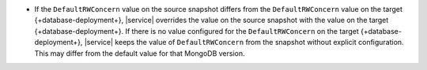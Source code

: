 - If the ``DefaultRWConcern`` value on the source snapshot differs
  from the ``DefaultRWConcern`` value on the target 
  {+database-deployment+}, |service| overrides the value on the source 
  snapshot with the value on the target {+database-deployment+}. If 
  there is no value configured for the ``DefaultRWConcern`` on the 
  target {+database-deployment+}, |service| keeps the value of 
  ``DefaultRWConcern`` from the snapshot without explicit 
  configuration. This may differ from the default value for that 
  MongoDB version.